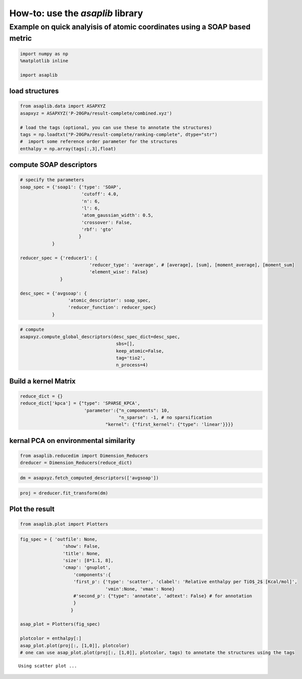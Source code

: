 How-to: use the `asaplib` library
==================================

Example on quick analyisis of atomic coordinates using a SOAP based metric
**************************************************************************

.. code:: ipython3

    import numpy as np
    %matplotlib inline

    import asaplib

load structures
---------------

.. code:: ipython3

    from asaplib.data import ASAPXYZ
    asapxyz = ASAPXYZ('P-20GPa/result-complete/combined.xyz')

    # load the tags (optional, you can use these to annotate the structures)
    tags = np.loadtxt("P-20GPa/result-complete/ranking-complete", dtype="str")
    #  import some reference order parameter for the structures
    enthalpy = np.array(tags[:,3],float)

compute SOAP descriptors
------------------------

.. code:: ipython3

    # specify the parameters
    soap_spec = {'soap1': {'type': 'SOAP',
                           'cutoff': 4.0,
                           'n': 6,
                           'l': 6,
                           'atom_gaussian_width': 0.5,
                           'crossover': False,
                           'rbf': 'gto'
                          }
                }
    
    reducer_spec = {'reducer1': {
                              'reducer_type': 'average', # [average], [sum], [moment_average], [moment_sum]
                              'element_wise': False}
                   }
    
    desc_spec = {'avgsoap': {
                      'atomic_descriptor': soap_spec,
                      'reducer_function': reducer_spec}
                }

.. code:: ipython3

    # compute
    asapxyz.compute_global_descriptors(desc_spec_dict=desc_spec,
                                        sbs=[],
                                        keep_atomic=False,
                                        tag='tio2',
                                        n_process=4)


Build a kernel Matrix
---------------------

.. code:: ipython3

    reduce_dict = {}
    reduce_dict['kpca'] = {"type": 'SPARSE_KPCA',
                            'parameter':{"n_components": 10,
                                         "n_sparse": -1, # no sparsification
                                    "kernel": {"first_kernel": {"type": 'linear'}}}}

kernal PCA on environmental similarity
--------------------------------------

.. code:: ipython3

    from asaplib.reducedim import Dimension_Reducers
    dreducer = Dimension_Reducers(reduce_dict)


.. code:: ipython3

    dm = asapxyz.fetch_computed_descriptors(['avgsoap'])

.. code:: ipython3

    proj = dreducer.fit_transform(dm)


Plot the result
---------------

.. code:: ipython3

    from asaplib.plot import Plotters

.. code:: ipython3

    fig_spec = { 'outfile': None,
                    'show': False,
                    'title': None,
                    'size': [8*1.1, 8],
                    'cmap': 'gnuplot',
                        'components':{
                        'first_p': {'type': 'scatter', 'clabel': 'Relative enthalpy per TiO$_2$ [Kcal/mol]',
                                    'vmin':None, 'vmax': None}
                        #'second_p': {"type": 'annotate', 'adtext': False} # for annotation 
                        }
                       }
        
    asap_plot = Plotters(fig_spec)
    
    plotcolor = enthalpy[:]
    asap_plot.plot(proj[:, [1,0]], plotcolor) 
    # one can use asap_plot.plot(proj[:, [1,0]], plotcolor, tags) to annotate the structures using the tags


.. parsed-literal::

    Using scatter plot ...

.. image:: TiO2-ASAP-KPCA.png


